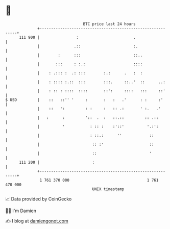 * 👋

#+begin_example
                                     BTC price last 24 hours                    
                 +------------------------------------------------------------+ 
         111 900 |                :                        .                  | 
                 |               .::                       :.                 | 
                 |        :      :::                       ::..               | 
                 |       :::     : :.:                     ::::               | 
                 |    : .::: :  .: :::        :.:      .   :  :               | 
                 |    : :::: :.::  :::        :::.     ::..'  ::      ..:     | 
                 |    : :: : ::::  ::::       ::':     ::::   :::     ::'     | 
   $ USD         |    ::   ::'' '     :       :   :   .'      : :     :'      | 
                 |    ::   ':         : :     :   :: .:       ' :.   .'       | 
                 |   :      :         '::  .  :   ::.::         :: .::        | 
                 |          '           : :: :    :'::'          '.:':        | 
                 |                      : ::.:      ''            ::          | 
                 |                       :: :'                    ::          | 
                 |                       ::                       '           | 
         111 200 |                       :                                    | 
                 +------------------------------------------------------------+ 
                  1 761 370 000                                  1 761 470 000  
                                         UNIX timestamp                         
#+end_example
📈 Data provided by CoinGecko

🧑‍💻 I'm Damien

✍️ I blog at [[https://www.damiengonot.com][damiengonot.com]]
